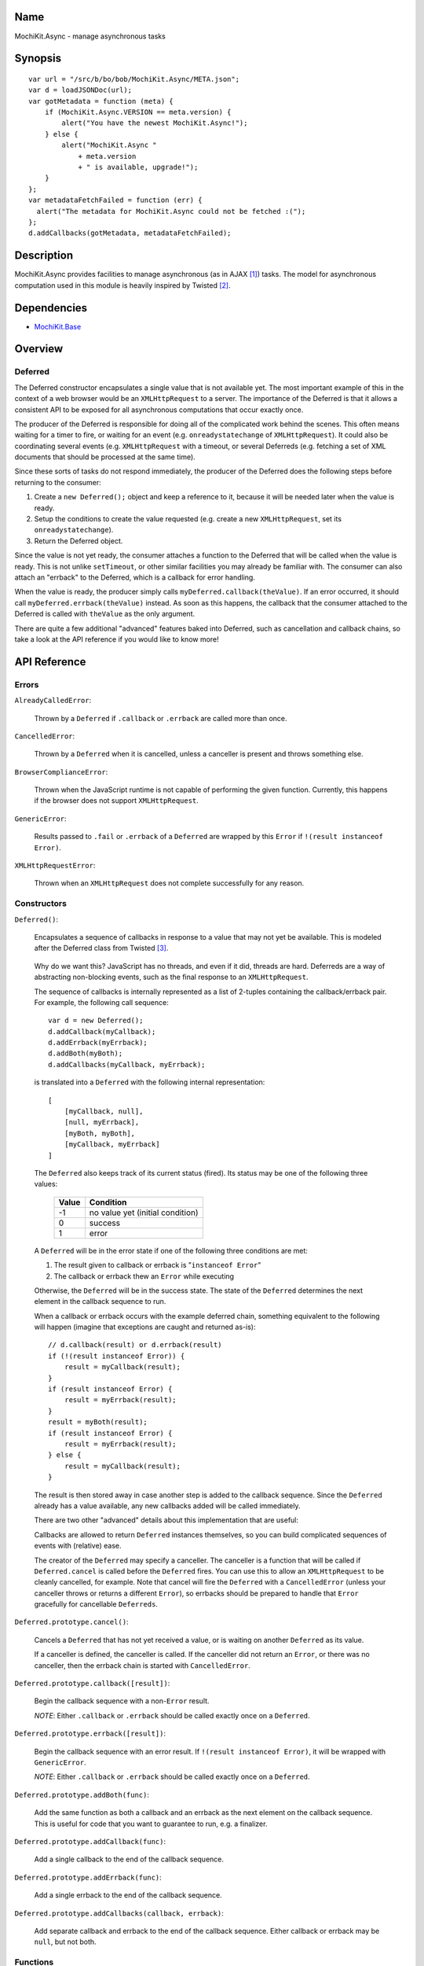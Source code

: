 .. -*- mode: rst -*-

Name
====

MochiKit.Async - manage asynchronous tasks


Synopsis
========

::

    var url = "/src/b/bo/bob/MochiKit.Async/META.json";
    var d = loadJSONDoc(url);
    var gotMetadata = function (meta) {
        if (MochiKit.Async.VERSION == meta.version) {
            alert("You have the newest MochiKit.Async!");
        } else {
            alert("MochiKit.Async " 
                + meta.version
                + " is available, upgrade!");
        }
    };
    var metadataFetchFailed = function (err) {
      alert("The metadata for MochiKit.Async could not be fetched :(");
    };
    d.addCallbacks(gotMetadata, metadataFetchFailed);
    
  
Description
===========

MochiKit.Async provides facilities to manage asynchronous
(as in AJAX [1]_) tasks. The model for asynchronous computation
used in this module is heavily inspired by Twisted [2]_.


Dependencies
============

- `MochiKit.Base`_

.. _`MochiKit.Base`: Base.html


Overview
========

Deferred
--------

The Deferred constructor encapsulates a single value that
is not available yet.  The most important example of this
in the context of a web browser would be an ``XMLHttpRequest``
to a server.  The importance of the Deferred is that it
allows a consistent API to be exposed for all asynchronous
computations that occur exactly once.

The producer of the Deferred is responsible for doing all
of the complicated work behind the scenes.  This often
means waiting for a timer to fire, or waiting for an event
(e.g. ``onreadystatechange`` of ``XMLHttpRequest``).  
It could also be coordinating several events (e.g.
``XMLHttpRequest`` with a timeout, or several Deferreds
(e.g. fetching a set of XML documents that should be 
processed at the same time).

Since these sorts of tasks do not respond immediately, the
producer of the Deferred does the following steps before
returning to the consumer:

1. Create a ``new Deferred();`` object and keep a reference
   to it, because it will be needed later when the value is
   ready.
2. Setup the conditions to create the value requested (e.g.
   create a new ``XMLHttpRequest``, set its 
   ``onreadystatechange``).
3. Return the Deferred object.

Since the value is not yet ready, the consumer attaches
a function to the Deferred that will be called when the
value is ready.  This is not unlike ``setTimeout``, or
other similar facilities you may already be familiar with.
The consumer can also attach an "errback" to the Deferred,
which is a callback for error handling.

When the value is ready, the producer simply calls
``myDeferred.callback(theValue)``.  If an error occurred,
it should call ``myDeferred.errback(theValue)`` instead.
As soon as this happens, the callback that the consumer
attached to the Deferred is called with ``theValue``
as the only argument.

There are quite a few additional "advanced" features
baked into Deferred, such as cancellation and 
callback chains, so take a look at the API
reference if you would like to know more!

API Reference
=============

Errors
------

``AlreadyCalledError``:

    Thrown by a ``Deferred`` if ``.callback`` or
    ``.errback`` are called more than once.


``CancelledError``:

    Thrown by a ``Deferred`` when it is cancelled,
    unless a canceller is present and throws something else.


``BrowserComplianceError``:

    Thrown when the JavaScript runtime is not capable of performing
    the given function.  Currently, this happens if the browser
    does not support ``XMLHttpRequest``.


``GenericError``:

    Results passed to ``.fail`` or ``.errback`` of a ``Deferred``
    are wrapped by this ``Error`` if ``!(result instanceof Error)``.


``XMLHttpRequestError``:

    Thrown when an ``XMLHttpRequest`` does not complete successfully
    for any reason.


Constructors
------------

``Deferred()``:

    Encapsulates a sequence of callbacks in response to a value that
    may not yet be available.  This is modeled after the Deferred class
    from Twisted [3]_.

.. _`Twisted`: http://twistedmatrix.com/

    Why do we want this?  JavaScript has no threads, and even if it did,
    threads are hard.  Deferreds are a way of abstracting non-blocking
    events, such as the final response to an ``XMLHttpRequest``.

    The sequence of callbacks is internally represented as a list
    of 2-tuples containing the callback/errback pair.  For example,
    the following call sequence::

        var d = new Deferred();
        d.addCallback(myCallback);
        d.addErrback(myErrback);
        d.addBoth(myBoth);
        d.addCallbacks(myCallback, myErrback);

    is translated into a ``Deferred`` with the following internal
    representation::

        [
            [myCallback, null],
            [null, myErrback],
            [myBoth, myBoth],
            [myCallback, myErrback]
        ]

    The ``Deferred`` also keeps track of its current status (fired).
    Its status may be one of the following three values:
    
        
        ===== ================================
        Value Condition
        ===== ================================
        -1    no value yet (initial condition)
        0     success
        1     error
        ===== ================================
    
    A ``Deferred`` will be in the error state if one of the following
    three conditions are met:
    
    1. The result given to callback or errback is "``instanceof Error``"
    2. The callback or errback thew an ``Error`` while executing

    Otherwise, the ``Deferred`` will be in the success state.  The state of the
    ``Deferred`` determines the next element in the callback sequence to run.

    When a callback or errback occurs with the example deferred chain, something
    equivalent to the following will happen (imagine that exceptions are caught
    and returned as-is)::

        // d.callback(result) or d.errback(result)
        if (!(result instanceof Error)) {
            result = myCallback(result);
        }
        if (result instanceof Error) {
            result = myErrback(result);
        }
        result = myBoth(result);
        if (result instanceof Error) {
            result = myErrback(result);
        } else {
            result = myCallback(result);
        }
    
    The result is then stored away in case another step is added to the
    callback sequence.  Since the ``Deferred`` already has a value available,
    any new callbacks added will be called immediately.

    There are two other "advanced" details about this implementation that are 
    useful:

    Callbacks are allowed to return ``Deferred`` instances themselves, so
    you can build complicated sequences of events with (relative) ease.

    The creator of the ``Deferred`` may specify a canceller.  The canceller
    is a function that will be called if ``Deferred.cancel`` is called
    before the ``Deferred`` fires.  You can use this to allow an ``XMLHttpRequest``
    to be cleanly cancelled, for example.  Note that cancel will fire the
    ``Deferred`` with a ``CancelledError`` (unless your canceller throws or
    returns a different ``Error``), so errbacks should be prepared to handle
    that ``Error`` gracefully for cancellable ``Deferreds``.


``Deferred.prototype.cancel()``:

    Cancels a ``Deferred`` that has not yet received a value,
    or is waiting on another ``Deferred`` as its value.

    If a canceller is defined, the canceller is called.
    If the canceller did not return an ``Error``, or there
    was no canceller, then the errback chain is started
    with ``CancelledError``.
        

``Deferred.prototype.callback([result])``:

    Begin the callback sequence with a non-``Error`` result.
    
    *NOTE*: Either ``.callback`` or ``.errback`` should
    be called exactly once on a ``Deferred``.


``Deferred.prototype.errback([result])``:

    Begin the callback sequence with an error result.  If 
    ``!(result instanceof Error)``, it will be wrapped
    with ``GenericError``.

    *NOTE*: Either ``.callback`` or ``.errback`` should
    be called exactly once on a ``Deferred``.


``Deferred.prototype.addBoth(func)``:

    Add the same function as both a callback and an errback as the
    next element on the callback sequence.  This is useful for code
    that you want to guarantee to run, e.g. a finalizer.


``Deferred.prototype.addCallback(func)``:

    Add a single callback to the end of the callback sequence.


``Deferred.prototype.addErrback(func)``:

    Add a single errback to the end of the callback sequence.


``Deferred.prototype.addCallbacks(callback, errback)``:

    Add separate callback and errback to the end of the callback
    sequence.  Either callback or errback may be ``null``,
    but not both.


Functions
---------

``evalJSONRequest(req)``:

    Evaluate a JSON [4]_ ``XMLHttpRequest``

    ``req``:
        The request whose responseText is to be evaluated

    ``returns``:
        A JavaScript object


``succeed([result])``:

    Return a Deferred that has already had ``.callback(result)`` called.

    This is useful when you're writing synchronous code to an asynchronous
    interface: i.e., some code is calling you expecting a Deferred result,
    but you don't actually need to do anything asynchronous.  Just return
    ``succeed(theResult)``.

    See fail for a version of this function that uses a failing ``Deferred``
    rather than a successful one.

    ``result``:
        The result to give to the Deferred's ``.callback(result)`` method.

    returns:
        a new ``Deferred``


``fail([result])``:

    Return a Deferred that has already had '.errback(result)' called.

    See succeed's documentation for rationale.

    ``result``:
        The result to give to the Deferred's ``.errback(result)`` method.

    returns:
        a new ``Deferred``


``doSimpleXMLHttpRequest(url)``:

    Perform a simple ``XMLHttpRequest`` and wrap it with a
    ``Deferred`` that may be cancelled.

    ``url``:
        The URL to GET

    returns:
        ``Deferred`` that will callback with the ``XMLHttpRequest``
        instance on success
    
    
``loadJSONDoc(url)``:

    Do a simple ``XMLHttpRequest`` to a URL and get the response
    as a JSON [4]_ document.

    ``url``:
        The URL to GET

    returns:
        ``Deferred`` that will callback with the evaluated JSON [4]_
        response upon successful ``XMLHttpRequest``


``getXMLHttpRequest()``:

    Return an ``XMLHttpRequest`` compliant object for the current
    platform.

    In order of preference:

    - ``new XMLHttpRequest()``
    - ``new ActiveXObject('Msxml2.XMLHTTP')``
    - ``new ActiveXObject('Microsoft.XMLHTTP')``
    - ``new ActiveXObject('Msxml2.XMLHTTP.4.0')``

See Also
========

.. [1] AJAX, Asynchronous JavaScript and XML: http://en.wikipedia.org/wiki/AJAX
.. [2] Twisted, an event-driven networking framework written in Python: http://twistedmatrix.com/
.. [3] Twisted Deferred Reference: http://twistedmatrix.com/projects/core/documentation/howto/defer.html
.. [4] JSON, JavaScript Object Notation: http://json.org/


ToDo
====

- Add ``callLater``
- Add some examples
- ``doSimpleXMLHttpRequest`` equivalent that accepts a request
  instead of a URL


Authors
=======

- Bob Ippolito <bob@redivi.com>


Copyright
=========

Copyright 2005 Bob Ippolito <bob@redivi.com>.  This program is free software;
you can redistribute it and/or modify it under the terms of the
`MIT License`_.

.. _`MIT License`: http://www.opensource.org/licenses/mit-license.php
